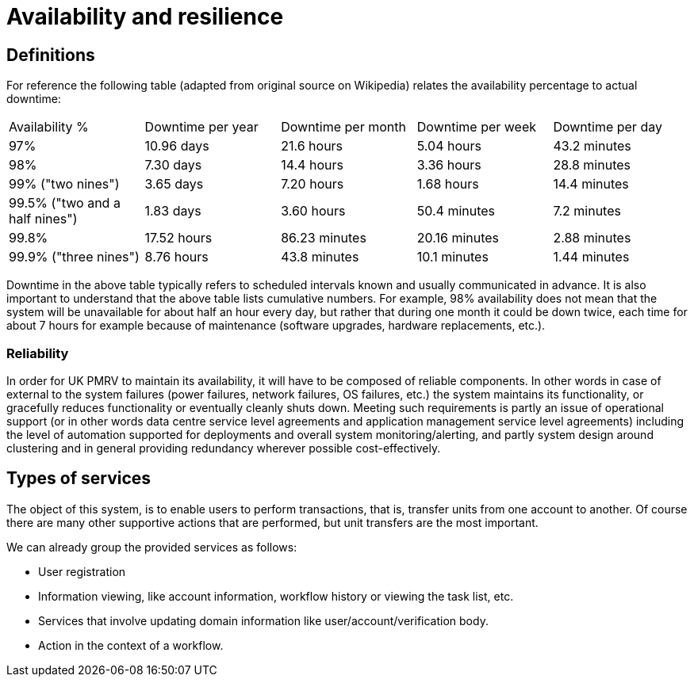 = Availability and resilience

== Definitions
For reference the following table (adapted from original source on Wikipedia) relates the availability percentage to
actual downtime:

|===
|Availability %                 |Downtime per year  |Downtime per month |Downtime per week  |Downtime per day
|97%	                        |10.96 days	        |21.6 hours	        |5.04 hours	        |43.2 minutes
|98%	                        |7.30 days          |14.4 hours         |3.36 hours         |28.8 minutes
|99% ("two nines")	            |3.65 days	        |7.20 hours	        |1.68 hours         |14.4 minutes
|99.5% ("two and a half nines")	|1.83 days	        |3.60 hours         |50.4 minutes       |7.2 minutes
|99.8%	                        |17.52 hours        |86.23 minutes      |20.16 minutes      |2.88 minutes
|99.9% ("three nines")	        |8.76 hours         |43.8 minutes       |10.1 minutes       |1.44 minutes
|===

Downtime in the above table typically refers to scheduled intervals known and usually communicated in advance. It is
also important to understand that the above table lists cumulative numbers. For example, 98% availability does not
mean that the system will be unavailable for about half an hour every day, but rather that during one month it
could be down twice, each time for about 7 hours for example because of maintenance (software upgrades, hardware
replacements, etc.).

=== Reliability
In order for UK PMRV to maintain its availability, it will have to be composed of reliable components.
In other words in case of external to the system failures (power failures, network failures, OS failures, etc.) the
system maintains its functionality, or gracefully reduces functionality or eventually cleanly shuts down. Meeting such
requirements is partly an issue of operational support (or in other words data centre service level agreements and
application management service level agreements) including the level of automation supported for deployments and
overall system monitoring/alerting, and partly system design around clustering and in general providing redundancy
wherever possible cost-effectively.

== Types of services
The object of this system, is to enable users to perform transactions, that is, transfer units from one account to
another. Of course there are many other supportive actions that are performed, but unit transfers are the most
important.

We can already group the provided services as follows:

- User registration
- Information viewing, like account information, workflow history or viewing the task list, etc.
- Services that involve updating domain information like user/account/verification body.
- Action in the context of a workflow.
